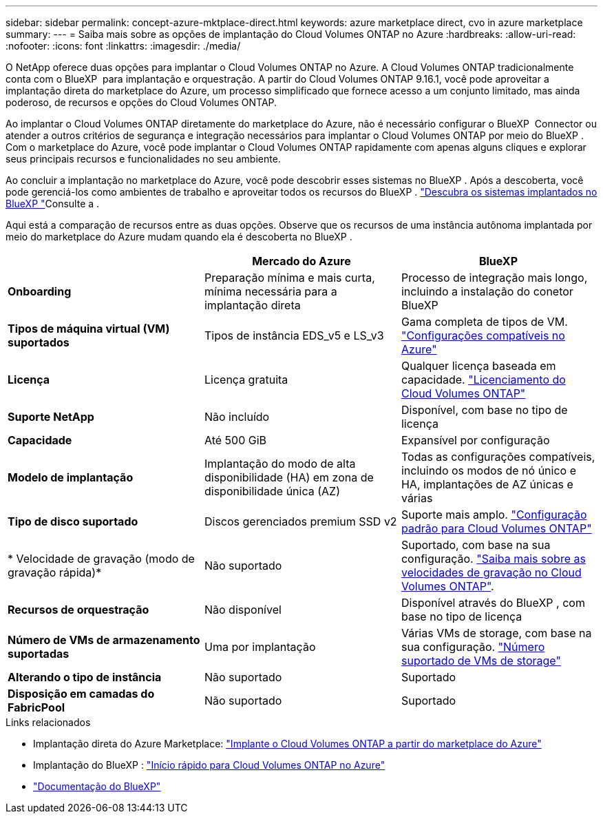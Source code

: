 ---
sidebar: sidebar 
permalink: concept-azure-mktplace-direct.html 
keywords: azure marketplace direct, cvo in azure marketplace 
summary:  
---
= Saiba mais sobre as opções de implantação do Cloud Volumes ONTAP no Azure
:hardbreaks:
:allow-uri-read: 
:nofooter: 
:icons: font
:linkattrs: 
:imagesdir: ./media/


[role="lead"]
O NetApp oferece duas opções para implantar o Cloud Volumes ONTAP no Azure. A Cloud Volumes ONTAP tradicionalmente conta com o BlueXP  para implantação e orquestração. A partir do Cloud Volumes ONTAP 9.16.1, você pode aproveitar a implantação direta do marketplace do Azure, um processo simplificado que fornece acesso a um conjunto limitado, mas ainda poderoso, de recursos e opções do Cloud Volumes ONTAP.

Ao implantar o Cloud Volumes ONTAP diretamente do marketplace do Azure, não é necessário configurar o BlueXP  Connector ou atender a outros critérios de segurança e integração necessários para implantar o Cloud Volumes ONTAP por meio do BlueXP . Com o marketplace do Azure, você pode implantar o Cloud Volumes ONTAP rapidamente com apenas alguns cliques e explorar seus principais recursos e funcionalidades no seu ambiente.

Ao concluir a implantação no marketplace do Azure, você pode descobrir esses sistemas no BlueXP . Após a descoberta, você pode gerenciá-los como ambientes de trabalho e aproveitar todos os recursos do BlueXP . link:task-deploy-cvo-azure-mktplc.html["Descubra os sistemas implantados no BlueXP "]Consulte a .

Aqui está a comparação de recursos entre as duas opções. Observe que os recursos de uma instância autônoma implantada por meio do marketplace do Azure mudam quando ela é descoberta no BlueXP .

[cols="3*"]
|===
|  | Mercado do Azure | BlueXP 


| *Onboarding* | Preparação mínima e mais curta, mínima necessária para a implantação direta | Processo de integração mais longo, incluindo a instalação do conetor BlueXP  


| *Tipos de máquina virtual (VM) suportados*  a| 
Tipos de instância EDS_v5 e LS_v3
| Gama completa de tipos de VM. https://docs.netapp.com/us-en/cloud-volumes-ontap-relnotes/reference-configs-azure.html["Configurações compatíveis no Azure"^] 


| *Licença* | Licença gratuita | Qualquer licença baseada em capacidade. link:concept-licensing.html["Licenciamento do Cloud Volumes ONTAP"] 


| *Suporte NetApp* | Não incluído | Disponível, com base no tipo de licença 


| *Capacidade* | Até 500 GiB | Expansível por configuração 


| *Modelo de implantação* | Implantação do modo de alta disponibilidade (HA) em zona de disponibilidade única (AZ) | Todas as configurações compatíveis, incluindo os modos de nó único e HA, implantações de AZ únicas e várias 


| *Tipo de disco suportado* | Discos gerenciados premium SSD v2 | Suporte mais amplo. link:concept-storage.html#azure-storage["Configuração padrão para Cloud Volumes ONTAP"] 


| * Velocidade de gravação (modo de gravação rápida)* | Não suportado | Suportado, com base na sua configuração. link:concept-write-speed.html["Saiba mais sobre as velocidades de gravação no Cloud Volumes ONTAP"]. 


| *Recursos de orquestração* | Não disponível | Disponível através do BlueXP , com base no tipo de licença 


| *Número de VMs de armazenamento suportadas* | Uma por implantação | Várias VMs de storage, com base na sua configuração. link:task-managing-svms-azure.html#supported-number-of-storage-vms["Número suportado de VMs de storage"] 


| *Alterando o tipo de instância* | Não suportado | Suportado 


| *Disposição em camadas do FabricPool* | Não suportado | Suportado 
|===
.Links relacionados
* Implantação direta do Azure Marketplace: link:task-deploy-cvo-azure-mktplc.html["Implante o Cloud Volumes ONTAP a partir do marketplace do Azure"]
* Implantação do BlueXP : link:task-getting-started-azure.html["Início rápido para Cloud Volumes ONTAP no Azure"]
* https://docs.netapp.com/us-en/bluexp-family/index.html["Documentação do BlueXP"^]

